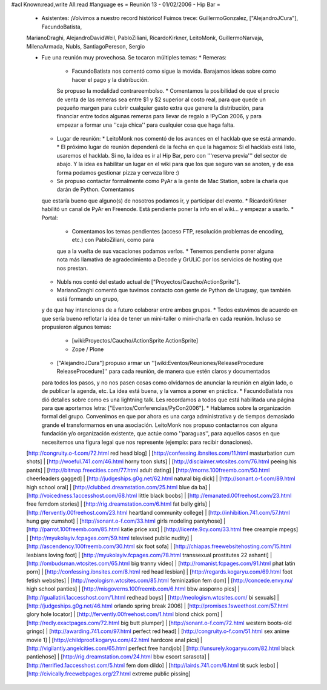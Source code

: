 #acl Known:read,write All:read
#language es
= Reunión 13 - 01/02/2006 - Hip Bar =

 * Asistentes: ¡Volvimos a nuestro record histórico! Fuimos trece: GuillermoGonzalez, ["AlejandroJCura"], FacundoBatista,
 MarianoDraghi, AlejandroDavidWeil, PabloZiliani, RicardoKirkner, LeitoMonk, GuillermoNarvaja, MilenaArmada, NubIs,
 SantiagoPereson, Sergio

 * Fue una reunión muy provechosa. Se tocaron múltiples temas:
   * Remeras:
     * FacundoBatista nos comentó como sigue la movida. Barajamos ideas sobre como hacer el pago y la distribución.
     Se propuso la modalidad contrareembolso.
     * Comentamos la posibilidad de que el precio de venta de las remeras sea entre $1 y $2 superior al costo real,
     para que quede un pequeño margen para cubrir cualquier gasto extra que
     genere la distribución, para financiar entre todos algunas remeras para llevar de regalo a !PyCon 2006, y para empezar a
     formar una ''caja chica'' para cualquier cosa que haga falta.
   * Lugar de reunión:
     * LeitoMonk nos comentó de los avances en el hacklab que se está armando.
     * El próximo lugar de reunión dependerá de la fecha en que la hagamos: Si el hacklab está listo, usaremos el hacklab.
     Si no, la idea es ir al Hip Bar, pero con '''reserva previa''' del sector de abajo. Y la idea es habilitar un lugar
     en el wiki para que los que seguro van se anoten, y de esa forma podamos gestionar pizza y cerveza libre :)
   * Se propuso contactar formalmente como PyAr a la gente de Mac Station, sobre la charla que darán de Python. Comentamos
   que estaría bueno que alguno(s) de nosotros podamos ir, y participar del evento.
   * RicardoKirkner habilitó un canal de PyAr en Freenode. Está pendiente poner la info en el wiki... y empezar a usarlo.
   * Portal:
     * Comentamos los temas pendientes (acceso FTP, resolución problemas de encoding, etc.) con PabloZiliani, como para
     que a la vuelta de sus vacaciones podamos verlos.
     * Tenemos pendiente poner alguna nota más llamativa de agradecimiento a Decode y GrULiC por los servicios de hosting
     que nos prestan.
   * NubIs nos contó del estado actual de ["Proyectos/Caucho/ActionSprite"].
   * MarianoDraghi comentó que tuvimos contacto con gente de Python de Uruguay, que también está formando un grupo,
   y de que hay intenciones de a futuro colaborar entre ambos grupos.
   * Todos estuvimos de acuerdo en que sería bueno reflotar la idea de tener un mini-taller o mini-charla en cada
   reunión. Incluso se propusieron algunos temas:
     * [wiki:Proyectos/Caucho/ActionSprite ActionSprite]
     * Zope / Plone
   * ["AlejandroJCura"] propuso armar un ''[wiki:Eventos/Reuniones/ReleaseProcedure ReleaseProcedure]'' para cada reunión, de manera que estén claros y documentados
   para todos los pasos, y no nos pasen cosas como olvidarnos de anunciar la reunión en algún lado, o de publicar la
   agenda, etc. La idea está buena, y la vamos a poner en práctica.
   * FacundoBatista nos dió detalles sobre como es una lightning talk. Les recordamos a todos que está habilitada una
   página para que aportemos letra: ["Eventos/Conferencias/PyCon2006"].
   * Hablamos sobre la organización formal del grupo. Convenimos en que por ahora es una carga administrativa y de
   tiempos demasiado grande el transformarnos en una asociación. LeitoMonk nos propuso contactarnos con alguna
   fundación y/o organización existente, que actúe como ''paraguas'', para aquellos casos en que necesitemos una
   figura legal que nos represente (ejemplo: para recibir donaciones).
 [http://congruity.o-f.com/72.html red head blog] | [http://confessing.ibnsites.com/11.html masturbation cum shots] | [http://woeful.741.com/46.html horny toon sluts] | [http://disclaimer.wtcsites.com/76.html peeing his pants] | [http://bitmap.freecities.com/77.html adult dating] | [http://morns.100freemb.com/50.html cheerleaders gagged] | [http://judgeships.g0g.net/62.html natural big dick] | [http://sonant.o-f.com/89.html high school oral] | [http://clubbed.dreamstation.com/25.html blue da ba] | [http://voicedness.1accesshost.com/68.html little black boobs] | [http://emanated.00freehost.com/23.html free femdom stories] | [http://rig.dreamstation.com/6.html fat belly girls] | [http://fervently.00freehost.com/23.html heartland community college] | [http://inhibition.741.com/57.html hung gay cumshot] | [http://sonant.o-f.com/33.html girls modeling pantyhose] | [http://parrot.100freemb.com/85.html katie price xxx] | [http://licente.9cy.com/33.html free creampie mpegs] | [http://myukolayiv.fcpages.com/59.html televised public nudity] | [http://ascendency.100freemb.com/30.html six foot sofa] | [http://chiapas.freewebsitehosting.com/15.html lesbians loving foot] | [http://myukolayiv.fcpages.com/78.html transsexual prostitutes 22 ashanti] | [http://ombudsman.wtcsites.com/65.html big tranny video] | [http://romanist.fcpages.com/91.html phat latin porn] | [http://confessing.ibnsites.com/8.html red head lesbian] | [http://regards.kogaryu.com/69.html foot fetish websites] | [http://neologism.wtcsites.com/85.html feminization fem dom] | [http://concede.envy.nu/ high school panties] | [http://misgoverns.100freemb.com/6.html bbw assporno pics] | [http://guallatiri.1accesshost.com/1.html redhead boys] | [http://neologism.wtcsites.com/ bi sexuals] | [http://judgeships.g0g.net/46.html orlando spring break 2006] | [http://promises.1sweethost.com/57.html glory hole locator] | [http://fervently.00freehost.com/1.html blond chick porn] | [http://redly.exactpages.com/72.html big butt plumper] | [http://sonant.o-f.com/72.html western boots-old gringo] | [http://awarding.741.com/97.html perfect red head] | [http://congruity.o-f.com/51.html sex anime movie 1] | [http://childproof.kogaryu.com/42.html hardcore anal pics] | [http://vigilantly.angelcities.com/65.html perfect free handjob] | [http://unsurely.kogaryu.com/82.html black pantiehose] | [http://rig.dreamstation.com/24.html bbw escort sarasota] | [http://terrified.1accesshost.com/5.html fem dom dildo] | [http://lairds.741.com/6.html tit suck lesbo] | [http://civically.freewebpages.org/27.html extreme public pissing]
